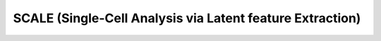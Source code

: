 SCALE (Single-Cell Analysis via Latent feature Extraction)
===========================================================

